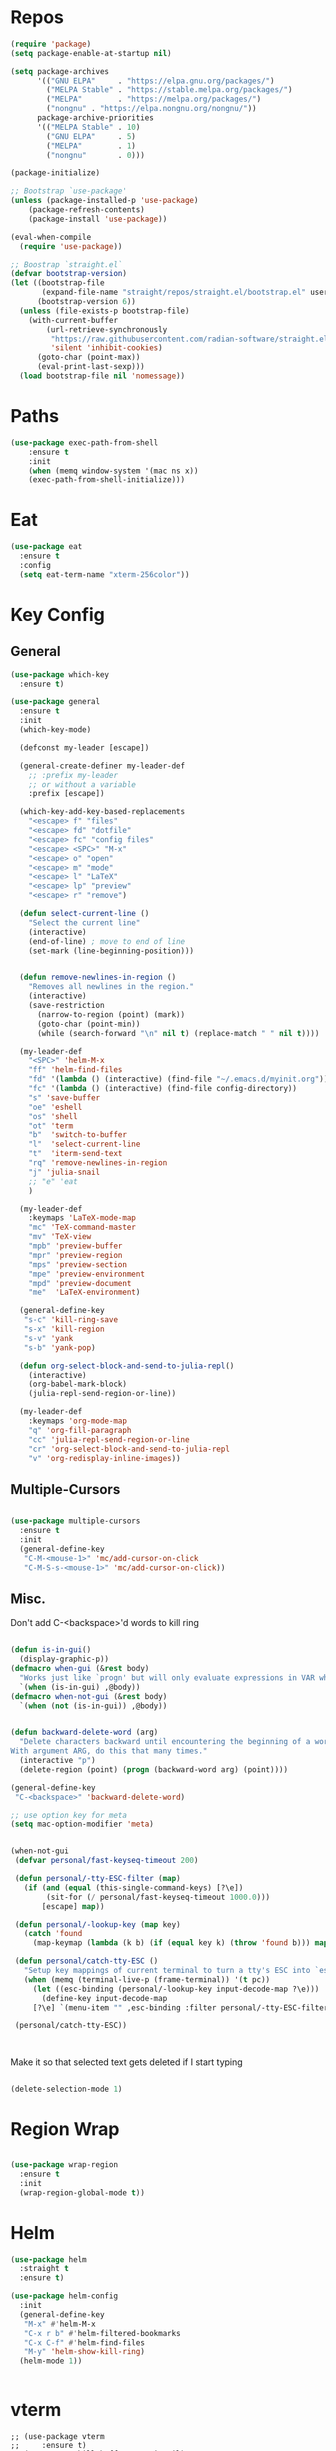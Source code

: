 #+STARTUP: overview

* Repos
#+BEGIN_SRC emacs-lisp
(require 'package)
(setq package-enable-at-startup nil)

(setq package-archives
      '(("GNU ELPA"     . "https://elpa.gnu.org/packages/")
        ("MELPA Stable" . "https://stable.melpa.org/packages/")
        ("MELPA"        . "https://melpa.org/packages/")
		("nongnu" . "https://elpa.nongnu.org/nongnu/"))
      package-archive-priorities
      '(("MELPA Stable" . 10)
        ("GNU ELPA"     . 5)
        ("MELPA"        . 1)
		("nongnu"       . 0)))

(package-initialize)

;; Bootstrap `use-package'
(unless (package-installed-p 'use-package)
	(package-refresh-contents)
	(package-install 'use-package))

(eval-when-compile
  (require 'use-package))

;; Boostrap `straight.el`
(defvar bootstrap-version)
(let ((bootstrap-file
       (expand-file-name "straight/repos/straight.el/bootstrap.el" user-emacs-directory))
      (bootstrap-version 6))
  (unless (file-exists-p bootstrap-file)
    (with-current-buffer
        (url-retrieve-synchronously
         "https://raw.githubusercontent.com/radian-software/straight.el/develop/install.el"
         'silent 'inhibit-cookies)
      (goto-char (point-max))
      (eval-print-last-sexp)))
  (load bootstrap-file nil 'nomessage))

#+END_SRC

#+RESULTS:
: t

* Paths
#+BEGIN_SRC emacs-lisp
(use-package exec-path-from-shell
    :ensure t
    :init
    (when (memq window-system '(mac ns x))
  	(exec-path-from-shell-initialize)))
#+END_SRC



* Eat

#+begin_src emacs-lisp
(use-package eat
  :ensure t
  :config
  (setq eat-term-name "xterm-256color"))
#+end_src


* Key Config
** General

#+BEGIN_SRC emacs-lisp
(use-package which-key
  :ensure t)

(use-package general
  :ensure t
  :init
  (which-key-mode)

  (defconst my-leader [escape])

  (general-create-definer my-leader-def
    ;; :prefix my-leader
    ;; or without a variable
    :prefix [escape])

  (which-key-add-key-based-replacements
    "<escape> f" "files"
    "<escape> fd" "dotfile"
    "<escape> fc" "config files"
    "<escape> <SPC>" "M-x"
    "<escape> o" "open"
    "<escape> m" "mode"
    "<escape> l" "LaTeX"
    "<escape> lp" "preview"
    "<escape> r" "remove")

  (defun select-current-line ()
    "Select the current line"
    (interactive)
    (end-of-line) ; move to end of line
    (set-mark (line-beginning-position)))


  (defun remove-newlines-in-region ()
    "Removes all newlines in the region."
    (interactive)
    (save-restriction
      (narrow-to-region (point) (mark))
      (goto-char (point-min))
      (while (search-forward "\n" nil t) (replace-match " " nil t))))

  (my-leader-def
    "<SPC>" 'helm-M-x
    "ff" 'helm-find-files
    "fd" '(lambda () (interactive) (find-file "~/.emacs.d/myinit.org"))
    "fc" '(lambda () (interactive) (find-file config-directory))
    "s" 'save-buffer
    "oe" 'eshell
    "os" 'shell
    "ot" 'term
    "b"  'switch-to-buffer
    "l"  'select-current-line
    "t"  'iterm-send-text
    "rq" 'remove-newlines-in-region
	"j" 'julia-snail
	;; "e" 'eat
	)

  (my-leader-def 
    :keymaps 'LaTeX-mode-map
    "mc" 'TeX-command-master
    "mv" 'TeX-view
    "mpb" 'preview-buffer
    "mpr" 'preview-region
    "mps" 'preview-section
    "mpe" 'preview-environment
    "mpd" 'preview-document
    "me"  'LaTeX-environment)

  (general-define-key 
   "s-c" 'kill-ring-save
   "s-x" 'kill-region
   "s-v" 'yank
   "s-b" 'yank-pop)

  (defun org-select-block-and-send-to-julia-repl()
    (interactive)
    (org-babel-mark-block)
    (julia-repl-send-region-or-line))

  (my-leader-def
    :keymaps 'org-mode-map
    "q" 'org-fill-paragraph
    "cc" 'julia-repl-send-region-or-line
    "cr" 'org-select-block-and-send-to-julia-repl
	"v" 'org-redisplay-inline-images))

#+END_SRC
** Multiple-Cursors
#+BEGIN_SRC emacs-lisp

(use-package multiple-cursors
  :ensure t
  :init
  (general-define-key
   "C-M-<mouse-1>" 'mc/add-cursor-on-click
   "C-M-S-s-<mouse-1>" 'mc/add-cursor-on-click))

#+END_SRC

** Misc.
Don't add C-<backspace>'d words to kill ring
#+BEGIN_SRC emacs-lisp

(defun is-in-gui()
  (display-graphic-p))
(defmacro when-gui (&rest body)
  "Works just like `progn' but will only evaluate expressions in VAR when Emacs is running in a GUI else just nil."
  `(when (is-in-gui) ,@body))
(defmacro when-not-gui (&rest body)
  `(when (not (is-in-gui)) ,@body))


(defun backward-delete-word (arg)
  "Delete characters backward until encountering the beginning of a word.
With argument ARG, do this that many times."
  (interactive "p")
  (delete-region (point) (progn (backward-word arg) (point))))

(general-define-key 
 "C-<backspace>" 'backward-delete-word)

;; use option key for meta
(setq mac-option-modifier 'meta)


(when-not-gui
 (defvar personal/fast-keyseq-timeout 200)

 (defun personal/-tty-ESC-filter (map)
   (if (and (equal (this-single-command-keys) [?\e])
	    (sit-for (/ personal/fast-keyseq-timeout 1000.0)))
       [escape] map))

 (defun personal/-lookup-key (map key)
   (catch 'found
     (map-keymap (lambda (k b) (if (equal key k) (throw 'found b))) map)))

 (defun personal/catch-tty-ESC ()
   "Setup key mappings of current terminal to turn a tty's ESC into `escape'."
   (when (memq (terminal-live-p (frame-terminal)) '(t pc))
     (let ((esc-binding (personal/-lookup-key input-decode-map ?\e)))
       (define-key input-decode-map
	 [?\e] `(menu-item "" ,esc-binding :filter personal/-tty-ESC-filter)))))

 (personal/catch-tty-ESC))



#+END_SRC
 Make it so that selected text gets deleted if I start typing

#+BEGIN_SRC emacs-lisp

(delete-selection-mode 1)

#+END_SRC

* Region Wrap
#+BEGIN_SRC emacs-lisp

(use-package wrap-region
  :ensure t
  :init
  (wrap-region-global-mode t))

#+END_SRC
* Helm
#+BEGIN_SRC emacs-lisp
(use-package helm
  :straight t
  :ensure t)

(use-package helm-config
  :init
  (general-define-key 
   "M-x" #'helm-M-x
   "C-x r b" #'helm-filtered-bookmarks
   "C-x C-f" #'helm-find-files
   "M-y" 'helm-show-kill-ring)
  (helm-mode 1))


#+END_SRC
* vterm
#+begin_src elisp
;; (use-package vterm
;;     :ensure t)
;; (setq vterm-kill-buffer-on-exit nil)

;; (use-package multi-vterm 
;;   :ensure t)

#+end_src


* Doom-Theme
#+BEGIN_SRC emacs-lisp
(use-package doom-themes
  :ensure t
  :init
  (setq doom-themes-enable-bold t    ; if nil, bold is universally disabled
      doom-themes-enable-italic t) ; if nil, italics is universally disabled
  (load-theme 'doom-one t)
  (doom-themes-visual-bell-config)
  (doom-themes-neotree-config)  ; all-the-icons fonts must be installed!
  (doom-themes-org-config))


(defun is-in-gui()
  (display-graphic-p))
(defmacro when-gui (&rest body)
  "Works just like `progn' but will only evaluate expressions in VAR when Emacs is running in a GUI else just nil."
  `(when (is-in-gui) ,@body))

(when-gui
 (toggle-scroll-bar -1) 
 (tool-bar-mode -1))


#+END_SRC

* Undo-Tree
#+BEGIN_SRC emacs-lisp
(use-package undo-tree
  :ensure t
  :init
  (global-undo-tree-mode))
#+END_SRC

* Company
#+BEGIN_SRC emacs-lisp
(use-package company
  :ensure t)
#+END_SRC

* Magit
#+BEGIN_SRC emacs-lisp
(use-package magit
  :ensure t)
#+END_SRC

* Prog modes
#+BEGIN_SRC emacs-lisp
(use-package rainbow-delimiters
  :ensure t
  :defer t)
(add-hook 'prog-mode-hook #'rainbow-delimiters-mode)
#+END_SRC

* TeX
#+BEGIN_SRC emacs-lisp

(use-package reftex
  :ensure t)

(use-package tex-site
  :ensure auctex
  :mode ("\\.tex\\'" . latex-mode)
  :config
  (custom-set-variables '(LaTeX-command "latex -synctex=1"))

  (setq reftex-plug-into-AUCTeX t)
  (setq TeX-auto-save t)
  (setq TeX-parse-self t)
  (setq-default TeX-master nil)
  (add-hook 
   'LaTeX-mode-hook
   (lambda ()
     (company-mode)
     (setq TeX-auto-save t)
     (setq TeX-parse-self t)
     (setq TeX-save-query nil)
     (setq TeX-PDF-mode t)
     ;; (setq TeX-view-program-selection '((output-pdf "PDF Viewer")))
     ;; (setq TeX-view-program-list
     ;; 	   '(("PDF Viewer" "/Applications/Skim.app/Contents/SharedSupport/displayline -b -g %n %o %b")))
     (setq TeX-source-correlate-mode t)
     (setq TeX-view-evince-keep-focus nil)
	 )

   ;; to use pdfview with auctex
   ;; (setq TeX-view-program-selection  '((output-pdf "PDF Viewer")) 
   ;; 		 TeX-source-correlate-start-server t)
   ;; (setq TeX-view-program-list '(("pdf-tools" "TeX-pdf-tools-sync-view")))

   )

  ;; Update PDF buffers after successful LaTeX runs
  (add-hook 'TeX-after-TeX-LaTeX-command-finished-hook
			#'TeX-revert-document-buffer)

  (add-hook 'TeX-after-compilation-finished-functions
			#'TeX-revert-document-buffer)
  ;; ;; to use pdfview with auctex
  ;; (add-hook 'LaTeX-mode-hook 'pdf-tools-install)
  ;; (add-hook 'LaTeX-mode-hook #'toggle-word-wrap)

  ;; ;; to use pdfview with auctex
  ;; (setq TeX-view-program-selection '((output-pdf "pdf-tools"))
  ;; 	TeX-source-correlate-start-server t)
  ;; (setq TeX-view-program-list '(("pdf-tools" "TeX-pdf-tools-sync-view"))))

  ;; (use-package company-auctex
  ;;   :ensure t)
  ;; (company-auctex-init)
  )
#+END_SRC


* Okular
#+begin_src emacs-lisp
;; (setq TeX-view-program-list '(("Okular" "okular --unique %u")))

;; (add-hook 'LaTeX-mode-hook #'(lambda ()
;;                   (add-to-list 'TeX-expand-list
;;                        '("%u" Okular-make-url))))

;; (defun Okular-make-url () (concat
;;                "file://"
;;                (expand-file-name (funcall file (TeX-output-extension) t)
;;                          (file-name-directory (TeX-master-file)))
;;                "#src:"
;;                (TeX-current-line)
;;                (expand-file-name (TeX-master-directory))
;;                "./"
;;                (TeX-current-file-name-master-relative)))

;; (setq TeX-view-program-selection '((output-pdf "Okular")))
(setq TeX-source-correlate-mode t)
(setq TeX-source-correlate-start-server t)
(setq TeX-view-program-list (quote (("Okular" "okular --unique %o#src:%n%b"))))
(setq TeX-view-program-selection (quote ((engine-omega "dvips and gv") (output-dvi "xdvi") (output-pdf "Okular") (output-html "xdg-open"))))

#+end_src


* julia-vterm
#+begin_src elisp
;; (use-package julia-vterm
;;   :ensure t)
;; (use-package ob-julia-vterm
;;   :ensure t)
;; #(package-install-file ".emacs.d/ob-julia-vterm.el/ob-julia-vterm.el")

;; (setq julia-vterm-repl-program "~/julia/./julia")

;; (defalias 'org-babel-execute:julia 'org-babel-execute:julia-vterm)

#+end_src

#+RESULTS:
: org-babel-julia-vterm--make-str-to-run



* Code Cells

#+begin_src elisp
;; (use-package code-cells
;;   :ensure t
;;   :hook (julia-mode . code-cells-mode)
;;   :config
;;   (add-to-list 'code-cells-eval-region-commands '(julia-snail-mode . julia-snail-send-code-cell)))
#+end_src

* Quarto

#+begin_src elisp
;; (use-package quarto-mode
;;   :ensure t
;;   )
#+end_src

* Markdown
#+begin_src elisp
(use-package markdown-mode
  :ensure t
  :mode ("README\\.md\\'" . gfm-mode)
  :init (setq markdown-command "multimarkdown"))
#+end_src

* Julia
#+BEGIN_SRC emacs-lisp
(use-package julia-mode
  :ensure t)

;; (add-to-list 'load-path "~/.emacs.d/julia-emacs/")
;; (require 'julia-mode)

(use-package julia-repl
  :ensure t
  :init
  (add-hook 'julia-mode-hook 'julia-repl-mode)
  ;;(add-hook 'julia-mode-hook 'company-mode)
  ;;(add-hook 'julia-mode-hook 'texfrag-mode)
  (setq julia-repl-executable-records
   '((default "~/julia/./julia")
     (master  "~/build/julia/./julia")))

  (setq julia-repl-switches "-O3")

  (setenv "JULIA_NUM_THREADS" "6")
  ;; (my-leader-def
  ;;   :keymaps 'org-mode-map
  ;;   "s"  'julia-repl-send-region-or-line)

  ;; (my-leader-def
  ;;   "s"  'julia-repl-send-region-or-line)
)
;; (julia-repl-set-terminal-backend 'vterm)

;; (use-package julia-mode
;;   :ensure t)

#+END_SRC


* emacs-jupyter

#+BEGIN_SRC emacs-lisp
(use-package popup
  :ensure t)

(use-package jupyter
  :ensure t
  :config
  (require 'jupyter-julia)
  (setq jupyter-eval-short-result-display-function 'popup-tip)
  (add-hook 'jupyter-repl-mode-hook 'rainbow-delimiters-mode-enable))



#+END_SRC



* julia-snail



#+begin_src elisp
;; (add-to-list 'load-path "~/.emacs.d/julia-snail/")
;; (require 'julia-snail)
;; (add-hook 'julia-mode-hook #'julia-snail-mode)

;; (use-package julia-snail
;;   :ensure t
;;   :straight t
;;   :config
;;   (add-hook 'julia-mode-hook #'julia-snail-mode))

;; (defun julia-snail--show-globals ()
;;   (interactive)
;; 	(julia-snail--send-to-server (julia-snail--module-at-point) "names(@__MODULE__)"))

;; display/update images in the buffer after I evaluate
;; (add-hook 'julia-snail/ob-julia--around-ctrl-c-ctrl-c 'org-display-inline-images 'append)


#+end_src


* Pluto.jl
#+begin_src emacs-lisp
(use-package plutojl-mode
  :straight (plutojl-mode :type git :host github :repo "torfjelde/plutojl-mode.el"))

#+end_src

#+RESULTS:


* Org


#+BEGIN_SRC emacs-lisp

;; (with-eval-after-load "org"
(setq org-src-fontify-natively t
	  org-src-tab-acts-natively t
	  org-confirm-babel-evaluate nil
	  org-edit-src-content-indentation 0)

(org-babel-do-load-languages
 'org-babel-load-languages
 '((emacs-lisp . t)
   (python . t)
   (jupyter . t)
   ;; (julia-vterm . t)
   ))



(org-babel-jupyter-override-src-block "julia")

(setq org-confirm-babel-evaluate nil)

;; Type C-c C-, to open the template options
;; (add-to-list 'org-structure-template-alist
;; 	       '("jj"  . "src jupyter-julia"))
(add-to-list 'org-structure-template-alist
			 '("j"  . "src julia"))
(add-to-list 'org-structure-template-alist
			 '("el"  . "src emacs-lisp"))

(add-to-list 'org-structure-template-alist
			 '("ll"  . "LaTeX latex"))

(let ((default-args '((:async . "yes")
                      (:kernel . "julia-1.9")
					  (:exports . "both")
					  (:results . "scalar")
					  (:display . "text/org image text/markdown text/latex text/plain")
					  )
		))
  (setq org-babel-default-header-args:jupyter-julia default-args)
  (setq org-babel-default-header-args:julia default-args))




;; Use Python3 on macos
(when (memq window-system '(mac ns x))
  (progn (setenv "PATH" (concat "/Library/Frameworks/Python.framework/Versions/3.6/lib/python3.6/site-packages" ":" (getenv "PATH")))
		 (setq python-shell-interpreter "/Library/Frameworks/Python.framework/Versions/3.6/bin/python3")))

(add-to-list 'safe-local-variable-values
			 '(eval add-hook 'after-save-hook
					(lambda () (org-babel-tangle))
					nil t))


;; Change latex image sizes 
(setq org-format-latex-options (plist-put org-format-latex-options :scale 1.5))


(defun my/org-mode-hook ()
  (set-face-attribute 'org-level-1 nil :height 1.25)
  (set-face-attribute 'org-level-2 nil :height 1.15)
  (set-face-attribute 'org-level-3 nil :height 1.05))
(add-hook 'org-load-hook #'my/org-mode-hook)
(add-hook 'org-mode-hook 'my/org-mode-hook)
(add-hook 'org-mode-hook #'toggle-word-wrap)

;; (defun org-babel-jupyter-handle-result-ansi-escapes ()
;;   (interactive)
;;   "Handle ANSI escapes in Jupyter src-block result."
;;   (when (and (org-babel-jupyter-language-p "julia") (org-babel-where-is-src-block-result))
;; 	(save-excursion
;; 	  (goto-char (org-babel-where-is-src-block-result))
;; 	  (ansi-color-filter-region (point) (org-babel-result-end)))))

;; (defun org-babel-jupyter-handle-result-ansi-escapes ()
;;   "Handle ANSI escapes in Jupyter src-block result."
;;   ;; (org-babel-map-src-blocks nil
;;   ;;   (when (org-babel-jupyter-language-p lang)
;;   ;;     (goto-char (org-babel-where-is-src-block-result))
;;   ;;     (ansi-color-apply-on-region (point) (org-babel-result-end))))
;;   (org-babel-jupyter-strip-ansi-escapes 'julia)
;;   )


;; (add-hook 'org-babel-after-execute-hook #'org-babel-jupyter-handle-result-ansi-escapes)

;; (remove-hook 'org-babel-after-execute-hook #'org-babel-jupyter-handle-result-ansi-escapes)

(require 'ansi-color)
(defun display-ansi-colors ()
  (interactive)
  (ansi-color-apply-on-region (point-min) (point-max)))


(add-hook 'org-babel-after-execute-hook ;; #'display-ansi-colors
    #'(lambda () (run-with-timer 0.1 nil #'display-ansi-colors)))

;; display/update images in the buffer after I evaluate
(add-hook 'org-babel-after-execute-hook
		  #'(lambda () (run-with-timer 0.1 nil #'org-redisplay-inline-images)))
;; (eval-after-load 'org
;;   (add-hook 'org-babel-after-execute-hook 'org-redisplay-inline-images))


#+END_SRC

LaTeX macros in HTML export: https://emacs.stackexchange.com/questions/54703/exporting-latex-commands-to-html-mathjax

#+begin_src emacs-lisp
(add-to-list 'org-src-lang-modes '("latex-macros" . latex))

(defvar org-babel-default-header-args:latex-macros
  '((:results . "raw")
    (:exports . "results")))

(defun prefix-all-lines (pre body)
  (with-temp-buffer
    (insert body)
    (string-insert-rectangle (point-min) (point-max) pre)
    (buffer-string)))

(defun org-babel-execute:latex-macros (body _params)
  (concat
   (prefix-all-lines "#+LATEX_HEADER: " body)
   "\n#+HTML_HEAD_EXTRA: <div style=\"display: none\"> \\(\n"
   (prefix-all-lines "#+HTML_HEAD_EXTRA: " body)
   "\n#+HTML_HEAD_EXTRA: \\)</div>\n"))

#+end_src

#+RESULTS:
: org-babel-execute:latex-macros

#+begin_src emacs-lisp
;; (remove-hook 'org-babel-after-execute-hook #'org-babel-jupyter-handle-result-ansi-escapes)
#+end_src

* HTMLize
#+BEGIN_SRC emacs-lisp

(use-package htmlize
  :ensure t
  :defer t)

#+END_SRC

* Flyspell

#+BEGIN_SRC emacs-lisp
(setq ispell-program-name "/usr/bin/aspell")

(let ((langs '("american" "deutsch")))
  (setq lang-ring (make-ring (length langs)))
  (dolist (elem langs) (ring-insert lang-ring elem)))

(defun cycle-ispell-languages ()
  (interactive)
  (let ((lang (ring-ref lang-ring -1)))
    (ring-insert lang-ring lang)
    (ispell-change-dictionary lang)))

(global-set-key [f6] 'cycle-ispell-languages)

#+END_SRC

* Neotree

#+begin_src emacs-lisp
(use-package all-the-icons
  :ensure t
  :if (display-graphic-p))


(use-package neotree
  :ensure t
  :config
  (setq neo-theme (if (display-graphic-p) 'icons 'arrow))
  (global-set-key [f8] 'neotree-toggle))


#+end_src

* Ligature

#+BEGIN_SRC emacs-lisp

(use-package ligature
  :ensure t
  :config
  (let ((ligs '("->" "=>" "|>" "<|" "::" "<--" "-->" "<-->")))
	  (ligature-set-ligatures 'prog-mode ligs)
	  (ligature-set-ligatures 'org-mode ligs))
  ;; Enables ligature checks globally in all buffers. You can also do it
  ;; per mode with `ligature-mode'.
  (global-ligature-mode t))


#+END_SRC


* Misc

#+BEGIN_SRC emacs-lisp
(menu-bar-mode 1)

(electric-pair-mode t)
(defvar latex-electric-pairs 
  '((\left . \right)) "Electric pairs for latex.")

;; (defun latex-add-electric-pairs ()
;;   (setq-local electric-pair-pairs 
;; 	      (append electric-pair-pairs latex-electric-pairs))
;;   (setq-local electric-pair-text-pairs electric-pair-pairs))

;; (remove-hook 'latex-mode-hook 'org-add-electric-pairs)


;; Global company mode
(add-hook 'after-init-hook 'global-company-mode)

(add-hook 'emacs-mode-hook 'ac-capf-setup)

(add-to-list 'default-frame-alist
             '(font . "JuliaMono-11"))

(set-fontset-font "fontset-default"  '(#xe000 . #xf8ff) "JuliaMono-11")
(set-fontset-font "fontset-default" 'symbol "Noto Color Emoji")

(setq mac-command-modifier 'control)

(use-package smartparens
  :ensure t)
(require 'smartparens-config)
(smartparens-global-mode t)


(defun remove-ansi-color ()
  (interactive)
  (save-excursion
	(ansi-color-filter-region (region-beginning) (region-end))))

(defun remove-ansi-color-whole-buffer ()
  (interactive)
  (save-excursion
	(mark-whole-buffer)
	(ansi-color-filter-region (region-beginning) (region-end))))



#+END_SRC




